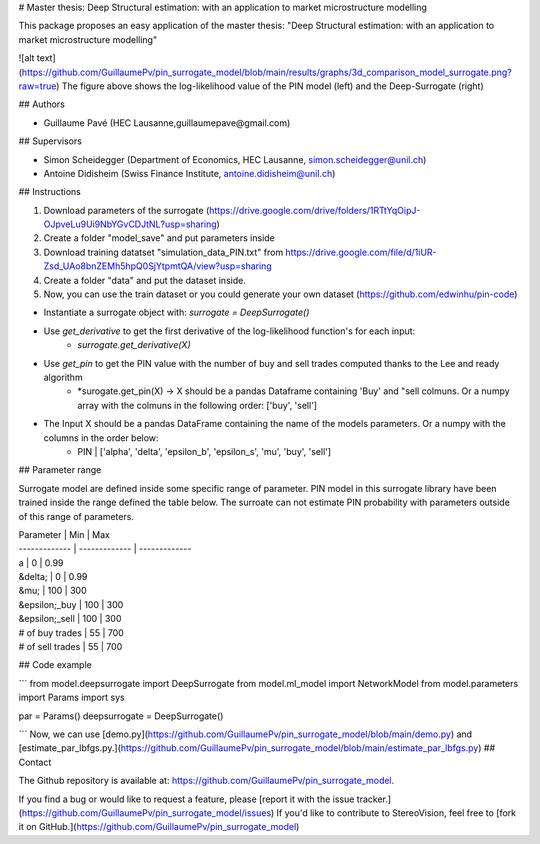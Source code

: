 # Master thesis: Deep Structural estimation: with an application to market microstructure modelling

This package proposes an easy application of the master thesis: "Deep Structural estimation: with an application to market microstructure modelling"

![alt text](https://github.com/GuillaumePv/pin_surrogate_model/blob/main/results/graphs/3d_comparison_model_surrogate.png?raw=true)
The figure above shows the log-likelihood value of the PIN model (left) and the Deep-Surrogate (right)

## Authors

- Guillaume Pavé (HEC Lausanne,guillaumepave@gmail.com)

## Supervisors

- Simon Scheidegger (Department of Economics, HEC Lausanne, simon.scheidegger@unil.ch)
- Antoine Didisheim (Swiss Finance Institute, antoine.didisheim@unil.ch)

## Instructions

1) Download parameters of the surrogate (https://drive.google.com/drive/folders/1RTtYqOipJ-OJpveLu9Ui9NbYGvCDJtNL?usp=sharing)
2) Create a folder "model_save" and put parameters inside
3) Download training datatset "simulation_data_PIN.txt" from https://drive.google.com/file/d/1iUR-Zsd_UAo8bnZEMh5hpQ0SjYtpmtQA/view?usp=sharing
4) Create a folder "data" and put the dataset inside.
5) Now, you can use the train dataset or you could generate your own dataset (https://github.com/edwinhu/pin-code)

* Instantiate a surrogate object with:  *surrogate = DeepSurrogate()*
* Use *get_derivative* to get the first derivative of the log-likelihood function's for each input: 
    * *surrogate.get_derivative(X)*
* Use *get_pin* to get the PIN value with the number of buy and sell trades computed thanks to the Lee and ready algorithm
    * *surogate.get_pin(X) -> X should be a pandas Dataframe containing 'Buy' and "sell colmuns. Or a numpy array with the colmuns in the following order: ['buy', 'sell']
* The Input X should be a pandas DataFrame containing the name of the models parameters. Or a numpy with the columns in the order below:
    * PIN | ['alpha', 'delta', 'epsilon_b', 'epsilon_s', 'mu', 'buy', 'sell']

## Parameter range

Surrogate model are defined inside some specific range of parameter. PIN model in this surrogate library have been trained inside the range defined the table below.
The surroate can not estimate PIN probability with parameters outside of this range of parameters.

| Parameter | Min | Max
| ------------- | ------------- | ------------- 
| a  | 0  | 0.99
| &delta;  | 0  | 0.99
| &mu;  | 100  | 300
| &epsilon;_buy  | 100  | 300
| &epsilon;_sell  | 100  | 300
| # of buy trades  | 55  | 700
| # of sell trades  | 55  | 700

## Code example


```
from model.deepsurrogate import DeepSurrogate
from model.ml_model import NetworkModel
from model.parameters import Params
import sys

par = Params()
deepsurrogate = DeepSurrogate()

```
Now, we can use [demo.py](https://github.com/GuillaumePv/pin_surrogate_model/blob/main/demo.py) and [estimate_par_lbfgs.py.](https://github.com/GuillaumePv/pin_surrogate_model/blob/main/estimate_par_lbfgs.py)
## Contact

The Github repository is available at: https://github.com/GuillaumePv/pin_surrogate_model.

If you find a bug or would like to request a feature, please [report it with
the issue tracker.](https://github.com/GuillaumePv/pin_surrogate_model/issues) If you'd
like to contribute to StereoVision, feel free to [fork it on GitHub.](https://github.com/GuillaumePv/pin_surrogate_model)